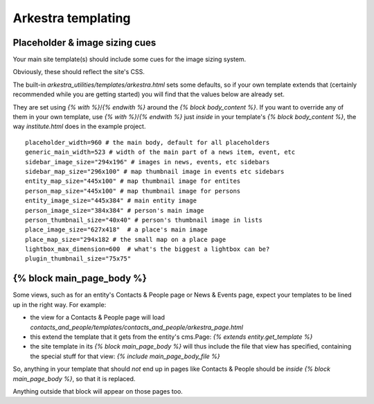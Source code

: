 #######################
Arkestra templating
#######################

*******************************
Placeholder & image sizing cues
*******************************

Your main site template(s) should include some cues for the image sizing system.

Obviously, these should reflect the site's CSS.

The built-in `arkestra_utilities/templates/arkestra.html` sets some defaults, so if your own template extends that (certainly recommended while you are getting started) you will find that the values below are already set.

They are set using `{% with %}`/`{% endwith %}` around the `{% block body_content %}`. If you want to override any of them in your own template, use `{% with %}`/`{% endwith %}` just *inside* in your template's `{% block body_content %}`, the way `institute.html` does in the example project. 

::

    placeholder_width=960 # the main body, default for all placeholders 
    generic_main_width=523 # width of the main part of a news item, event, etc
    sidebar_image_size="294x196" # images in news, events, etc sidebars
    sidebar_map_size="296x100" # map thumbnail image in events etc sidebars
    entity_map_size="445x100" # map thumbnail image for entites
    person_map_size="445x100" # map thumbnail image for persons
    entity_image_size="445x384" # main entity image
    person_image_size="384x384" # person's main image
    person_thumbnail_size="40x40" # person's thumbnail image in lists
    place_image_size="627x418"  # a place's main image
    place_map_size="294x182 # the small map on a place page
    lightbox_max_dimension=600  # what's the biggest a lightbox can be?
    plugin_thumbnail_size="75x75"  
                                                                     
**************************
{% block main_page_body %}
**************************

Some views, such as for an entity's Contacts & People page or News & Events page, expect your templates to be lined up in the right way. For example:

* the view for a Contacts & People page will load `contacts_and_people/templates/contacts_and_people/arkestra_page.html`
* this extend the template that it gets from the entity's cms.Page: `{% extends entity.get_template %}`
* the site template in its `{% block main_page_body %}` will thus include the file that view has specified, containing the special stuff for that view: `{% include main_page_body_file %}`

So, anything in your template that should *not* end up in pages like Contacts & People should be *inside* `{% block main_page_body %}`, so that it is replaced.

Anything outside that block will appear on those pages too.
